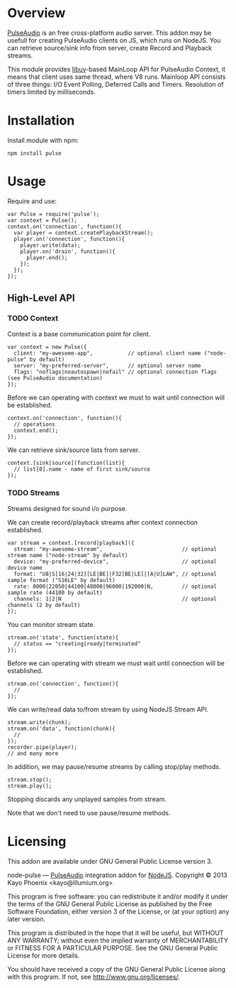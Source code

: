 * Overview

  [[http://www.freedesktop.org/wiki/Software/PulseAudio/][PulseAudio]] is an free cross-platform audio server. This addon may be usefull for creating PulseAudio clients on JS, which runs on NodeJS.
  You can retrieve source/sink info from server, create Record and Playback streams.

  This module provides [[https://github.com/joyent/libuv][libuv]]-based MainLoop API for PulseAudio Context, it means that client uses same thread, where V8 runs.
  Mainloop API consists of three things: I/O Event Polling, Deferred Calls and Timers. Resolution of timers limited by milliseconds.

* Installation

  Install module with npm:
  : npm install pulse

* Usage

  Require and use:
  : var Pulse = require('pulse');
  : var context = Pulse();
  : context.on('connection', function(){
  :   var player = context.createPlaybackStream();
  :   player.on('connection', function(){
  :     player.write(data);
  :     player.on('drain', function(){
  :       player.end();
  :     });
  :   });
  : });

** High-Level API

*** TODO Context
    
    Context is a base communication point for client.

    : var context = new Pulse({
    :   client: "my-awesome-app",           // optional client name ("node-pulse" by default)
    :   server: "my-preferred-server",      // optional server name
    :   flags: "noflags|noautospawn|nofail" // optional connection flags (see PulseAudio documentation)
    : });
   
    Before we can operating with context we must to wait until connection will be established.

    : context.on('connection', function(){
    :   // operations
    :   context.end();
    : });

    We can retrieve sink/source lists from server.

    : context.[sink|source](function(list){
    :   // list[0].name - name of first sink/source
    : });

*** TODO Streams

    Streams designed for sound i/o purpose.
    
    We can create record/playback streams after context connection established.

    : var stream = context.[record|playback]({
    :   stream: "my-awesome-stream",                         // optional stream name ("node-stream" by default)
    :   device: "my-preferred-device",                       // optional device name
    :   format: "U8|S[16|24|32][LE|BE]|F32[BE|LE]|[A|U]LAW", // optional sample format ("S16LE" by default)
    :   rate: 8000|22050|44100|48000|96000|192000|N,         // optional sample rate (44100 by default)
    :   channels: 1|2|N                                      // optional channels (2 by default)
    : });

    You can monitor stream state.
    
    : stream.on('state', function(state){
    :   // status == "creating|ready|terminated"
    : });

    Before we can operating with stream we must wait until connection will be established.
    
    : stream.on('connection', function(){
    :   //
    : });

    We can write/read data to/from stream by using NodeJS Stream API.

    : stream.write(chunk);
    : stream.on('data', function(chunk){
    :   //
    : });
    : recorder.pipe(player);
    : // and many more
    
    In addition, we may pause/resume streams by calling stop/play methods.

    : stream.stop();
    : stream.play();

    Stopping discards any unplayed samples from stream.
    
    Note that we don't need to use pause/resume methods.

* Licensing

  This addon are available under GNU General Public License version 3.

    node-pulse — [[http://www.freedesktop.org/wiki/Software/PulseAudio/][PulseAudio]] integration addon for [[http://nodejs.org/][NodeJS]].
    Copyright © 2013  Kayo Phoenix <kayo@illumium.org>

    This program is free software: you can redistribute it and/or modify
    it under the terms of the GNU General Public License as published by
    the Free Software Foundation, either version 3 of the License, or
    (at your option) any later version.

    This program is distributed in the hope that it will be useful,
    but WITHOUT ANY WARRANTY; without even the implied warranty of
    MERCHANTABILITY or FITNESS FOR A PARTICULAR PURPOSE.  See the
    GNU General Public License for more details.

    You should have received a copy of the GNU General Public License
    along with this program. If not, see <http://www.gnu.org/licenses/>.
